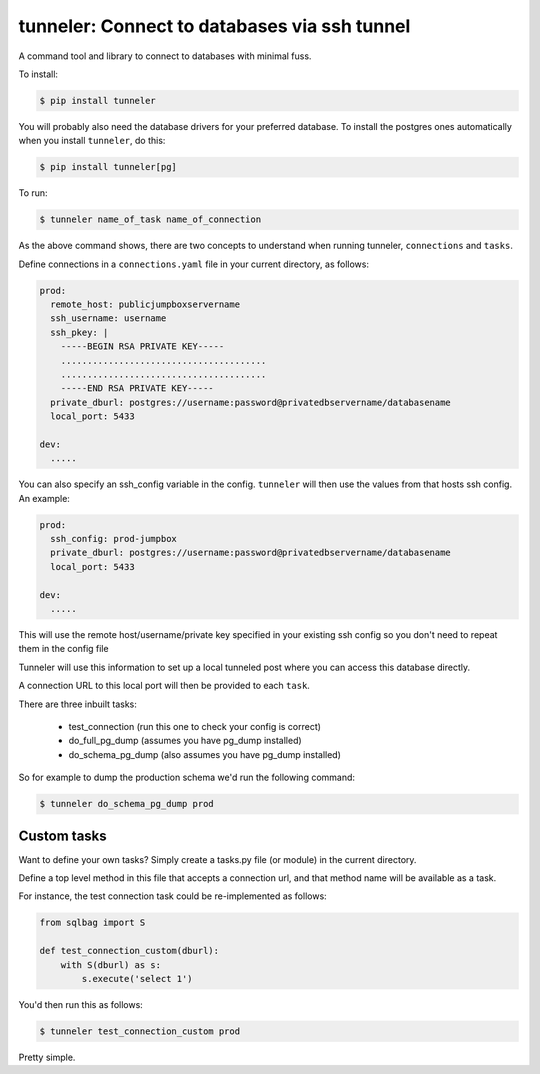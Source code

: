 tunneler: Connect to databases via ssh tunnel
=============================================

A command tool and library to connect to databases with minimal fuss.

To install:

.. code-block:: shell

    $ pip install tunneler

You will probably also need the database drivers for your preferred database. To install the postgres ones automatically when you install ``tunneler``, do this:

.. code-block:: shell

    $ pip install tunneler[pg]

To run:

.. code-block:: shell

    $ tunneler name_of_task name_of_connection

As the above command shows, there are two concepts to understand when running tunneler, ``connections`` and ``tasks``.

Define connections in a ``connections.yaml`` file in your current directory, as follows:

.. code-block:: yaml

    prod:
      remote_host: publicjumpboxservername
      ssh_username: username
      ssh_pkey: |
        -----BEGIN RSA PRIVATE KEY-----
        .......................................
        .......................................
        -----END RSA PRIVATE KEY-----
      private_dburl: postgres://username:password@privatedbservername/databasename
      local_port: 5433

    dev:
      .....

You can also specify an ssh_config variable in the config. ``tunneler`` will then use the values from that hosts ssh config. An example:

.. code-block:: yaml

    prod:
      ssh_config: prod-jumpbox
      private_dburl: postgres://username:password@privatedbservername/databasename
      local_port: 5433

    dev:
      .....

This will use the remote host/username/private key specified in your existing ssh config so you don't need to repeat them in the config file

Tunneler will use this information to set up a local tunneled post where you can access this database directly.

A connection URL to this local port will then be provided to each ``task``.

There are three inbuilt tasks:

  - test_connection (run this one to check your config is correct)
  - do_full_pg_dump (assumes you have pg_dump installed)
  - do_schema_pg_dump (also assumes you have pg_dump installed)

So for example to dump the production schema we'd run the following command:

.. code-block:: shell

    $ tunneler do_schema_pg_dump prod

Custom tasks
------------

Want to define your own tasks? Simply create a tasks.py file (or module) in the current directory.

Define a top level method in this file that accepts a connection url, and that method name will be available as a task.

For instance, the test connection task could be re-implemented as follows:

.. code-block:: python

    from sqlbag import S

    def test_connection_custom(dburl):
        with S(dburl) as s:
            s.execute('select 1')

You'd then run this as follows:

.. code-block:: shell

    $ tunneler test_connection_custom prod

Pretty simple.
